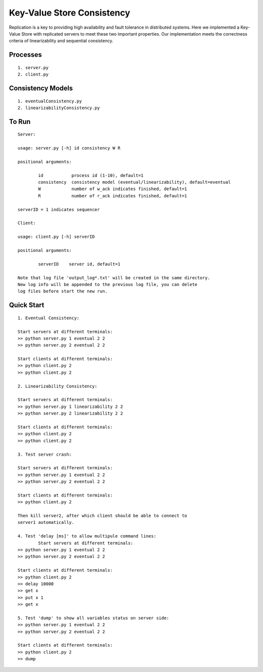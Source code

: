 Key-Value Store Consistency
===========================

Replication is a key to providing high availability and fault tolerance in distributed
systems. Here we implemented a Key-Value Store with replicated servers to meet these two important properties. Our implementation meets the correctness criteria of linearizability and sequential consistency.

Processes
----------
::

	1. server.py
	2. client.py

Consistency Models
-------------------
::

	1. eventualConsistency.py
	2. linearizabilityConsistency.py


To Run
------
::

	Server:

	usage: server.py [-h] id consistency W R

	positional arguments:

		id           process id (1-10), default=1
		consistency  consistency model (eventual/linearizability), default=eventual
		W            number of w_ack indicates finished, default=1
		R            number of r_ack indicates finished, default=1

	serverID = 1 indicates sequencer

	Client:

	usage: client.py [-h] serverID

	positional arguments:
	  
		serverID    server id, default=1

	Note that log file 'output_log*.txt' will be created in the same directory. 
	New log info will be appended to the previous log file, you can delete 
	log files before start the new run.

	
Quick Start
-----------
::
	
	1. Eventual Consistency:

	Start servers at different terminals:
	>> python server.py 1 eventual 2 2
	>> python server.py 2 eventual 2 2

	Start clients at different terminals:
	>> python client.py 2
	>> python client.py 2

	2. Linearizability Consistency:

	Start servers at different terminals:
	>> python server.py 1 linearizability 2 2
	>> python server.py 2 linearizability 2 2

	Start clients at different terminals:
	>> python client.py 2
	>> python client.py 2

	3. Test server crash:

	Start servers at different terminals:
	>> python server.py 1 eventual 2 2
	>> python server.py 2 eventual 2 2

	Start clients at different terminals:
	>> python client.py 2

	Then kill server2, after which client should be able to connect to 
	server1 automatically.

	4. Test 'delay [ms]' to allow multipule command lines:
		Start servers at different terminals:
	>> python server.py 1 eventual 2 2
	>> python server.py 2 eventual 2 2

	Start clients at different terminals:
	>> python client.py 2
	>> delay 10000
	>> get x
	>> put x 1
	>> get x

	5. Test 'dump' to show all variables status on server side:
	>> python server.py 1 eventual 2 2
	>> python server.py 2 eventual 2 2

	Start clients at different terminals:
	>> python client.py 2
	>> dump

